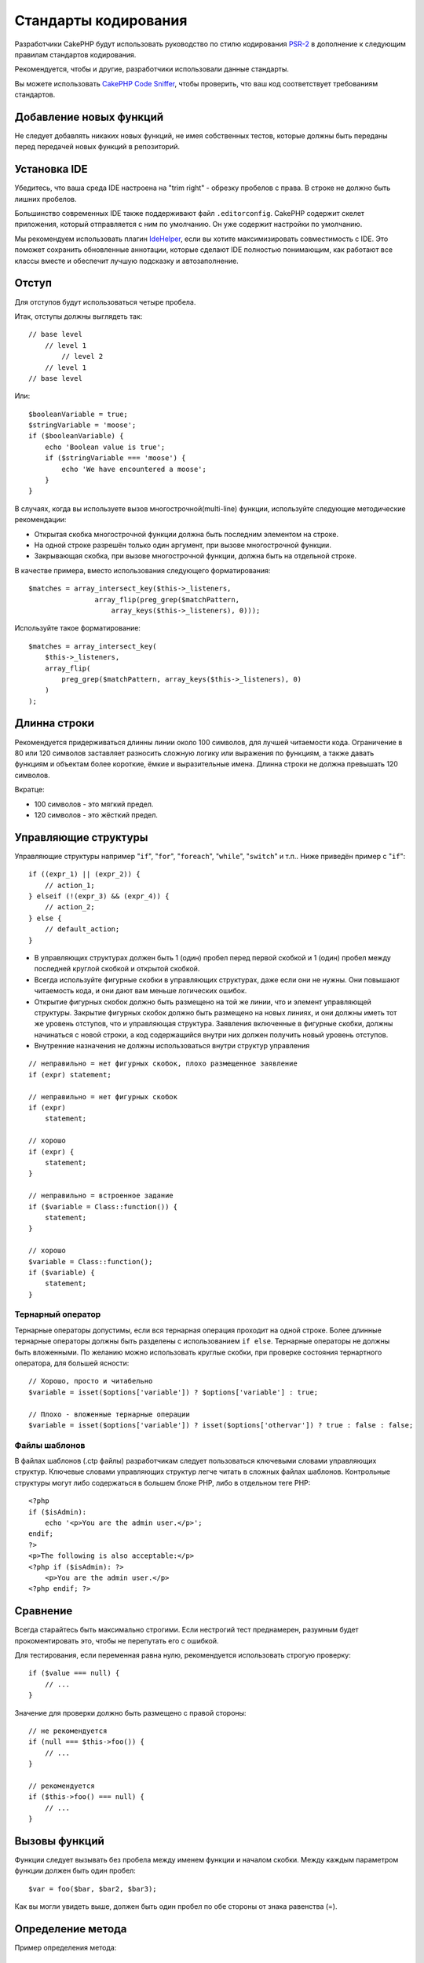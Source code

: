 Стандарты кодирования
#####################

Разработчики CakePHP будут использовать руководство по стилю кодирования `PSR-2
<http://www.php-fig.org/psr/psr-2/>`_ в дополнение к следующим правилам
стандартов кодирования.

Рекомендуется, чтобы и другие, разработчики использовали данные стандарты.

Вы можете использовать `CakePHP Code Sniffer
<https://github.com/cakephp/cakephp-codesniffer>`_, чтобы проверить, что ваш код
соответствует требованиям стандартов.

Добавление новых функций
========================

Не следует добавлять никаких новых функций, не имея собственных тестов, которые
должны быть переданы перед передачей новых функций в репозиторий.

Установка IDE
=============

Убедитесь, что ваша среда IDE настроена на "trim right" - обрезку пробелов с права.
В строке не должно быть лишних пробелов.

Большинство современных IDE также поддерживают файл ``.editorconfig``. CakePHP
содержит скелет приложения, который отправляется с ним по умолчанию. Он уже содержит
настройки по умолчанию.

Мы рекомендуем использовать плагин `IdeHelper <https://github.com/dereuromark/cakephp-ide-helper>`_, если вы
хотите максимизировать совместимость с IDE. Это поможет сохранить обновленные аннотации, которые сделают
IDE полностью понимающим, как работают все классы вместе и обеспечит лучшую подсказку и автозаполнение.

Отступ
======

Для отступов будут использоваться четыре пробела.

Итак, отступы должны выглядеть так::

    // base level
        // level 1
            // level 2
        // level 1
    // base level

Или::

    $booleanVariable = true;
    $stringVariable = 'moose';
    if ($booleanVariable) {
        echo 'Boolean value is true';
        if ($stringVariable === 'moose') {
            echo 'We have encountered a moose';
        }
    }

В случаях, когда вы используете вызов многострочной(multi-line) функции, используйте следующие
методические рекомендации:

*  Открытая скобка многострочной функции должна быть последним элементом на строке.
*  На одной строке разрешён только один аргумент, при вызове многострочной функции.
*  Закрывающая скобка, при вызове многострочной функции, должна быть на отдельной строке.

В качестве примера, вместо использования следующего форматирования::

    $matches = array_intersect_key($this->_listeners,
                    array_flip(preg_grep($matchPattern,
                        array_keys($this->_listeners), 0)));

Используйте такое форматирование::

    $matches = array_intersect_key(
        $this->_listeners,
        array_flip(
            preg_grep($matchPattern, array_keys($this->_listeners), 0)
        )
    );

Длинна строки
=============

Рекомендуется придерживаться длинны линии около 100 символов, для лучшей
читаемости кода. Ограничение в 80 или 120 символов заставляет разносить сложную логику или выражения по функциям, а также давать функциям и объектам более короткие, ёмкие и выразительные имена. Длинна строки не должна превышать 120 символов.

Вкратце:

* 100 символов - это мягкий предел.
* 120 символов - это жёсткий предел.

Управляющие структуры
=====================

Управляющие структуры например "``if``", "``for``", "``foreach``",
"``while``", "``switch``" и т.п.. Ниже приведён пример с "``if``"::

    if ((expr_1) || (expr_2)) {
        // action_1;
    } elseif (!(expr_3) && (expr_4)) {
        // action_2;
    } else {
        // default_action;
    }

*  В управляющих структурах должен быть 1 (один) пробел перед первой
   скобкой и 1 (один) пробел между последней круглой скобкой и открытой скобкой.
*  Всегда используйте фигурные скобки в управляющих структурах, даже если они не нужны.
   Они повышают читаемость кода, и они дают вам меньше логических ошибок.
*  Открытие фигурных скобок должно быть размещено на той же линии, что и элемент управляющей структуры.
   Закрытие фигурных скобок должно быть размещено на новых линиях, и они должны иметь тот же уровень отступов,
   что и управляющая структура. Заявления включенные в фигурные скобки, должны начинаться с новой строки, 
   а код содержащийся внутри них должен получить новый уровень отступов.
*  Внутренние назначения не должны использоваться внутри структур управления

::

    // неправильно = нет фигурных скобок, плохо размещенное заявление
    if (expr) statement;

    // неправильно = нет фигурных скобок
    if (expr)
        statement;

    // хорошо
    if (expr) {
        statement;
    }

    // неправильно = встроенное задание
    if ($variable = Class::function()) {
        statement;
    }

    // хорошо
    $variable = Class::function();
    if ($variable) {
        statement;
    }

Тернарный оператор
------------------

Тернарные операторы допустимы, если вся тернарная операция проходит на одной строке.
Более длинные тернарные операторы должны быть разделены с использованием ``if else``.
Тернарные операторы не должны быть вложенными. По желанию можно использовать круглые скобки,
при проверке состояния тернартного оператора, для большей ясности::

    // Хорошо, просто и читабельно
    $variable = isset($options['variable']) ? $options['variable'] : true;

    // Плохо - вложенные тернарные операции
    $variable = isset($options['variable']) ? isset($options['othervar']) ? true : false : false;


Файлы шаблонов
--------------

В файлах шаблонов (.ctp файлы) разработчикам следует пользоваться ключевыми словами управляющих структур.
Ключевые словами управляющих структур легче читать в сложных файлах шаблонов. Контрольные
структуры могут либо содержаться в большем блоке PHP, либо в отдельном теге PHP::

    <?php
    if ($isAdmin):
        echo '<p>You are the admin user.</p>';
    endif;
    ?>
    <p>The following is also acceptable:</p>
    <?php if ($isAdmin): ?>
        <p>You are the admin user.</p>
    <?php endif; ?>


Сравнение
=========

Всегда старайтесь быть максимально строгими. Если нестрогий тест преднамерен,
разумным будет прокоментировать это, чтобы не перепутать его с ошибкой.

Для тестирования, если переменная равна нулю, рекомендуется использовать строгую проверку::

    if ($value === null) {
        // ...
    }

Значение для проверки должно быть размещено с правой стороны::

    // не рекомендуется
    if (null === $this->foo()) {
        // ...
    }

    // рекомендуется
    if ($this->foo() === null) {
        // ...
    }

Вызовы функций
==============

Функции следует вызывать без пробела между именем функции и началом
скобки. Между каждым параметром функции должен быть один пробел::

    $var = foo($bar, $bar2, $bar3);

Как вы могли увидеть выше, должен быть один пробел по обе стороны от знака равенства (=).

Определение метода
==================

Пример определения метода::

    public function someFunction($arg1, $arg2 = '')
    {
        if (expr) {
            statement;
        }
        
        return $var;
    }

Параметры со значением по умолчанию должны быть последними в определении функции.
Постарайтесь, чтобы ваши функции возвращали что-то, по крайней мере, ``true`` или ``false``, поэтому
можно определить, был ли вызов функции успешным::

    public function connection($dns, $persistent = false)
    {
        if (is_array($dns)) {
            $dnsInfo = $dns;
        } else {
            $dnsInfo = BD::parseDNS($dns);
        }

        if (!($dnsInfo) || !($dnsInfo['phpType'])) {
            return $this->addError();
        }
        
        return true;
    }

На обеих сторонах знака равенства есть пробелы.

Тип подсказки
-------------

Аргументы, которые ожидают объекты, массивы или обратные вызовы (callable), могут быть определены в соответсвии с их типом.
Однако мы вводим их только для общедоступных методов, поскольку typehinting не является 'cost-free'::

    /**
     * Some method description.
     *
     * @param \Cake\ORM\Table $table The table class to use.
     * @param array $array Some array value.
     * @param callable $callback Some callback.
     * @param bool $boolean Some boolean value.
     */
    public function foo(Table $table, array $array, callable $callback, $boolean)
    {
    }

Здесь ``$table`` должен быть экземпляром от ``\Cake\ORM\Table``, ``$array`` должен быть от
``array`` и ``callback`` должны иметь тип ``callable`` (валидный обратный вызов).

Обратите внимание: если вы хотите разрешить ``$array`` также быть экземпляром
``\ArrayObject`` вы не должны описывать typehint, поскольку ``array`` принимает только примитивный тип::

    /**
     * Some method description.
     *
     * @param array|\ArrayObject $array Some array value.
     */
    public function foo($array)
    {
    }

Анонимные функции (Замыкания)
-----------------------------

Определение анонимных функций следует из `PSR-2
<http://www.php-fig.org/psr/psr-2/>`_ руководства по стилю кодирования, где они
объявленны пробелом после ключевого слова `function`, и пробелом до и после
ключевого слова `use`::

    $closure = function ($arg1, $arg2) use ($var1, $var2) {
        // code
    };

Цепочки методов
===============

Цепочка методов должна иметь несколько методов, распределенных по отдельным линиям, и
с отступом из четырёх пробелов::

    $email->from('foo@example.com')
        ->to('bar@example.com')
        ->subject('A great message')
        ->send();

Коментарии в коде
=================

Все комментарии должны быть написаны на английском языке и должны четко описывать
прокомментированный блок кода.

Комментарии могут включать следующие теги `phpDocumentor <http://phpdoc.org>`_:

*  `@author <http://phpdoc.org/docs/latest/references/phpdoc/tags/author.html>`_
*  `@copyright <http://phpdoc.org/docs/latest/references/phpdoc/tags/copyright.html>`_
*  `@deprecated <http://phpdoc.org/docs/latest/references/phpdoc/tags/deprecated.html>`_
   Использование формата ``@version <vector> <description>``, где ``version``
   и ``description`` являются обязательными. Версия относится к той, которая уже устарела.
*  `@example <http://phpdoc.org/docs/latest/references/phpdoc/tags/example.html>`_
*  `@ignore <http://phpdoc.org/docs/latest/references/phpdoc/tags/ignore.html>`_
*  `@internal <http://phpdoc.org/docs/latest/references/phpdoc/tags/internal.html>`_
*  `@link <http://phpdoc.org/docs/latest/references/phpdoc/tags/link.html>`_
*  `@see <http://phpdoc.org/docs/latest/references/phpdoc/tags/see.html>`_
*  `@since <http://phpdoc.org/docs/latest/references/phpdoc/tags/since.html>`_
*  `@version <http://phpdoc.org/docs/latest/references/phpdoc/tags/version.html>`_

Теги PhpDoc очень похожи на теги JavaDoc в Java. Теги обрабатываются только в том случае, если
они являются первыми в строке DocBlock, например::

    /**
     * Tag example.
     *
     * @author this tag is parsed, but this @version is ignored
     * @version 1.0 this tag is also parsed
     */

::

    /**
     * Example of inline phpDoc tags.
     *
     * This function works hard with foo() to rule the world.
     *
     * @return void
     */
    function bar()
    {
    }

    /**
     * Foo function.
     *
     * @return void
     */
    function foo()
    {
    }

Блокам комментариев, за исключением первого блока в файле, должна всегда
предшествовать новая строка.

Типы переменных
---------------

Типы переменных использующихся в DocBlocks:

Type
    Описнаие
mixed
    Переменная с неопределенным (или множественным) типом.
int
    Целочисленная переменная типа (целое число).
float
    Плавающий тип (point number).
bool
    Логический тип (true или false).
string
    Строковый тип (любые значения в " " или ' ').
null
    Null тип. Обычно используется в сочетании с другим типом.
array
    Массив.
object
    Object (объект). При необходимости следует использовать определенное имя класса.
resource
	Тип ресурса (возвращается, например, mysql\_connect()).
	Помните, что когда вы указываете тип как смешанный, вы должны указать,
	неизвестно ли оно или какие могут быть возможные типы.
callable
    Callable функция.

Вы также можете комбинировать типы, используя символ '|'::

    int|bool

Для более чем двух типов обычно лучше всего использовать ``mixed``.

При возврате самого объекта, например. для цепочки, следует использовать вместо этого ``$this``::

    /**
     * Foo function.
     *
     * @return $this
     */
    public function foo()
    {
        return $this;
    }

Подключаемые файлы
==================

``include``, ``require``, ``include_once`` и ``require_once`` не должны
иметь круглых скобок::

    // ошибка = круглые скобки
    require_once('ClassFileName.php');
    require_once ($class);

    // хорошо = нет круглых скобок
    require_once 'ClassFileName.php';
    require_once $class;

При включении файлов с классами или библиотеками используйте вегда только функцию
`require\_once <http://php.net/require_once>`_.

PHP теги
========

Всегда используйте длинные теги (``<?php ?>``) Вместо коротких тегов (``<? ?>``). Короткие
echo должны использоваться в файлах шаблонов (**.ctp**), где это необходимо.

Короткое echo
-------------

Короткое эхо должно использоваться в файлах шаблонов вместо ``<?php echo``. После
``<?=`` должен следовать один пробел, потом имя переменной или функции,
снова один пробел и закрывающий тег ``?>`` php::

    // неправильно = есть точка с запятой, нет пробелов
    <td><?=$name;?></td>

    // хорошо = есть пробелы, нет точки с запятой
    <td><?= $name ?></td>

Начиная с PHP 5.4 короткий echo тег (``<?=``) больше не следует рассматривать как
'короткий тег'. Теперь он всегда доступен, независимо от значения ``short_open_tag`` директивы ini.

Соглашение об именовании
========================

Функции
-------

Писать все имена функций нужно используя синтаксис camelBack::

    function longFunctionName()
    {
    }

Классы
-------

Писать все классы нужно используя синтаксис CamelCase, для примера::

    class ExampleClass
    {
    }

Переменные
----------

Имена переменных должны быть как можно более подробными, но по возможности короткими.
Все переменные должны начинаться со строчной буквы и должны быть
написанный на camelBack в случае нескольких слов. Переменные, ссылающиеся на объекты,
должны каким-либо образом ассоциироваться с классом своего объекта.

Пример::

    $user = 'John';
    $users = ['John', 'Hans', 'Arne'];

    $dispatcher = new Dispatcher();

Видимость элементов
-------------------

Используйте PHP ``public``, ``protected`` и ``private`` ключевые слова для методов и переменных.

Примеры адресов
---------------

Для всех примеров URL и почтовых адресов используйте "example.com", "example.org" и
"example.net", например:

*  Email: someone@example.com
*  WWW: `http://www.example.com <http://www.example.com>`_
*  FTP: `ftp://ftp.example.com <ftp://ftp.example.com>`_

Для этого зарезервировано доменное имя "example.com" (см. :rfc:`2606`) и
рекомендуется для использования в документации или в качестве примеров.

Файлы
-----

Имена файлов, которые не содержат классов, должны быть уменьшены и подчеркнуты,
например::

    long_file_name.php

Смена ролей
-----------

Для смены ролей используйте:

Type
    Description
(bool)
    Сменить на boolean.
(int)
    Сменить на integer.
(float)
    Сменить на float.
(string)
    Сменить на string.
(array)
    Сменить на array.
(object)
    Сменить на object.

Используйте ``(int)$var`` вместо ``intval($var)`` и ``(float)$var`` вместо
``floatval($var)``, если есть такая возможность.

Константы
---------

Константы должны быть определены заглавными буквами::

    define('CONSTANT', 1);

Если имя константы состоит из нескольких слов, они должны быть разделены
символом подчеркивания, например::

    define('LONG_NAMED_CONSTANT', 2);

Осторожность при использовании empty()/isset()
==============================================

Хотя ``empty()`` - простая в использовании функция, она может маскировать ошибки и вызывать
непреднамеренные эффекты, когда даны ``'0'`` и ``0``. Когда переменные или
свойства уже определены, использование ``empty()`` не рекомендуется.
При работе с переменными лучше полагаться на приведение типа к логическому,
вместо ``empty()``::

    function manipulate($var)
    {
        // Не рекомендуется, $var уже определен в области
        if (empty($var)) {
            // ...
        }

        // Корректно использовать тип boolean
        if (!$var) {
            // ...
        }
        if ($var) {
            // ...
        }
    }

Когда вы имеете дело с определенными свойствами, вы должны использовать ``null`` для проверки
``empty()``/``isset()``::

    class Thing
    {
        private $property; // Определено

        public function readProperty()
        {
            // Не рекомендуется, поскольку свойство определено в классе
            if (!isset($this->property)) {
                // ...
            }
            // Рекомендуется
            if ($this->property === null) {

            }
        }
    }

При работе с массивами лучше объединять значения по умолчанию с использованием проверок
``empty()``. Объединив значения по умолчанию, вы можете гарантировать, что требуемые ключи
определены::

    function doWork(array $array)
    {
        // Объединить значения по умолчанию, чтобы удалить необходимость в пустых проверках.
        $array += [
            'key' => null,
        ];

        // Не рекомендуется, как уже было сказанно
        if (isset($array['key'])) {
            // ...
        }

        // Рекомендуется
        if ($array['key'] !== null) {
            // ...
        }
    }

.. meta::
    :title lang=ru: Стандарты кодирования
    :keywords lang=ru: фигурные скобки, уровень отступов, логические ошибки, управляющие структуры, структуры управления, expr, стандарты кодирования, скобки, foreach, читаемость, moose, новые функции, репозиторий, разработчики
